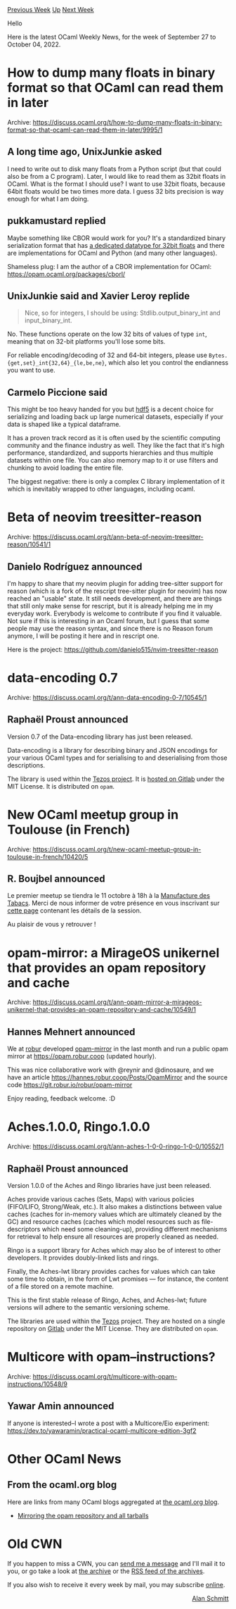 #+OPTIONS: ^:nil
#+OPTIONS: html-postamble:nil
#+OPTIONS: num:nil
#+OPTIONS: toc:nil
#+OPTIONS: author:nil
#+HTML_HEAD: <style type="text/css">#table-of-contents h2 { display: none } .title { display: none } .authorname { text-align: right }</style>
#+HTML_HEAD: <style type="text/css">.outline-2 {border-top: 1px solid black;}</style>
#+TITLE: OCaml Weekly News
[[https://alan.petitepomme.net/cwn/2022.09.27.html][Previous Week]] [[https://alan.petitepomme.net/cwn/index.html][Up]] [[https://alan.petitepomme.net/cwn/2022.10.11.html][Next Week]]

Hello

Here is the latest OCaml Weekly News, for the week of September 27 to October 04, 2022.

#+TOC: headlines 1


* How to dump many floats in binary format so that OCaml can read them in later
:PROPERTIES:
:CUSTOM_ID: 1
:END:
Archive: https://discuss.ocaml.org/t/how-to-dump-many-floats-in-binary-format-so-that-ocaml-can-read-them-in-later/9995/1

** A long time ago, UnixJunkie asked


I need to write out to disk many floats from a Python script (but that could also be from a C program).
Later, I would like to read them as 32bit floats in OCaml.
What is the format I should use?
I want to use 32bit floats, because 64bit floats would be two times more data.
I guess 32 bits precision is way enough for what I am doing.
      

** pukkamustard replied


Maybe something like CBOR would work for you? It's a standardized binary serialization format that has [[https://www.rfc-editor.org/rfc/rfc8949.html#name-floating-point-numbers-and-][a dedicated
datatype for 32bit floats]] and there
are implementations for OCaml and Python (and many other languages).

Shameless plug: I am the author of a CBOR implementation for OCaml: https://opam.ocaml.org/packages/cborl/
      

** UnixJunkie said and Xavier Leroy replide


#+begin_quote
Nice, so for integers, I should be using: Stdlib.output_binary_int and input_binary_int.
#+end_quote

No.  These functions operate on the low 32 bits of values of type ~int~, meaning that on 32-bit platforms you'll
lose some bits.

For reliable encoding/decoding of 32 and 64-bit integers, please use ~Bytes.{get,set}_int{32,64}_{le,be,ne}~, which
also let you control the endianness you want to use.
      

** Carmelo Piccione said


This might be too heavy handed for you but [[https://github.com/vbrankov/hdf5-ocaml][hdf5]] is a decent choice for
serializing and loading back up large numerical datasets, especially if your data is shaped like a typical
dataframe.

It has a proven track record as it is often used by the scientific computing community and the finance industry as
well. They like the fact that it's high performance, standardized, and supports hierarchies and thus multiple
datasets within one file. You can also memory map to it or use filters and chunking to avoid loading the entire
file.

The biggest negative: there is only a complex C library implementation of it which is inevitably wrapped to other
languages, including ocaml.
      



* Beta of neovim treesitter-reason
:PROPERTIES:
:CUSTOM_ID: 2
:END:
Archive: https://discuss.ocaml.org/t/ann-beta-of-neovim-treesitter-reason/10541/1

** Danielo Rodríguez announced


I'm happy to share that my neovim plugin for adding tree-sitter support for reason (which is a fork of the rescript
tree-sitter plugin for neovim) has now reached an "usable" state. It still needs development, and there are things
that still only make sense for rescript, but it is already helping me in my everyday work.
Everybody is welcome to contribute if you find it valuable. Not sure if this is interesting in an Ocaml forum, but I
guess that some people may use the reason syntax, and since there is no Reason forum anymore, I will be posting it
here and in rescript one.

Here is the project: https://github.com/danielo515/nvim-treesitter-reason
      



* data-encoding 0.7
:PROPERTIES:
:CUSTOM_ID: 3
:END:
Archive: https://discuss.ocaml.org/t/ann-data-encoding-0-7/10545/1

** Raphaël Proust announced


Version 0.7 of the Data-encoding library has just been released.

Data-encoding is a library for describing binary and JSON encodings for your various OCaml types and for serialising
to and deserialising from those descriptions.

The library is used within the [[https://gitlab.com/tezos/tezos][Tezos project]]. It is [[https://gitlab.com/nomadic-labs/data-encoding][hosted on
Gitlab]] under the MIT License. It is distributed on ~opam~.
      



* New OCaml meetup group in Toulouse (in French)
:PROPERTIES:
:CUSTOM_ID: 4
:END:
Archive: https://discuss.ocaml.org/t/new-ocaml-meetup-group-in-toulouse-in-french/10420/5

** R. Boujbel announced


Le premier meetup se tiendra le 11 octobre à 18h à la [[https://www.ut-capitole.fr/accueil/campus/vie-etudiante/plans-dacces/plan-ut-capitole-la-manufacture-des-tabacs][Manufacture des
Tabacs]].
Merci de nous informer de votre présence en vous inscrivant sur [[https://www.meetup.com/fr-FR/ocaml-toulouse/events/288464047/][cette
page]] contenant les détails de la session.

Au plaisir de vous y retrouver !
      



* opam-mirror: a MirageOS unikernel that provides an opam repository and cache
:PROPERTIES:
:CUSTOM_ID: 5
:END:
Archive: https://discuss.ocaml.org/t/ann-opam-mirror-a-mirageos-unikernel-that-provides-an-opam-repository-and-cache/10549/1

** Hannes Mehnert announced


We at [[https://robur.coop][robur]] developed [[https://git.robur.io/robur/opam-mirror][opam-mirror]] in the last month
and run a public opam mirror at https://opam.robur.coop (updated hourly).

This was nice collaborative work with @reynir and @dinosaure, and we have an article
https://hannes.robur.coop/Posts/OpamMirror and the source code https://git.robur.io/robur/opam-mirror

Enjoy reading, feedback welcome. :D
      



* Aches.1.0.0, Ringo.1.0.0
:PROPERTIES:
:CUSTOM_ID: 6
:END:
Archive: https://discuss.ocaml.org/t/ann-aches-1-0-0-ringo-1-0-0/10552/1

** Raphaël Proust announced


Version 1.0.0 of the Aches and Ringo libraries have just been released.

Aches provide various caches (Sets, Maps) with various policies (FIFO/LIFO, Strong/Weak, etc.). It also makes a
distinctions between value caches (caches for in-memory values which are ultimately cleaned by the GC) and resource
caches (caches which model resources such as file-descriptors which need some cleaning-up), providing different
mechanisms for retrieval to help ensure all resources are properly cleaned as needed.

Ringo is a support library for Aches which may also be of interest to other developers. It provides doubly-linked
lists and rings.

Finally, the Aches-lwt library provides caches for values which can take some time to obtain, in the form of Lwt
promises — for instance, the content of a file stored on a remote machine.

This is the first stable release of Ringo, Aches, and Aches-lwt; future versions will adhere to the semantic
versioning scheme.

The libraries are used within the [[https://gitlab.com/tezos/tezos][Tezos]] project. They are hosted on a single
repository on [[https://gitlab.com/nomadic-labs/ringo][Gitlab]] under the MIT License. They are distributed on ~opam~.
      



* Multicore with opam--instructions?
:PROPERTIES:
:CUSTOM_ID: 7
:END:
Archive: https://discuss.ocaml.org/t/multicore-with-opam-instructions/10548/9

** Yawar Amin announced


If anyone is interested–I wrote a post with a Multicore/Eio experiment:
https://dev.to/yawaramin/practical-ocaml-multicore-edition-3gf2
      



* Other OCaml News
:PROPERTIES:
:CUSTOM_ID: 8
:END:
** From the ocaml.org blog


Here are links from many OCaml blogs aggregated at [[https://ocaml.org/blog/][the ocaml.org blog]].

- [[https://hannes.robur.coop/Posts/OpamMirror][Mirroring the opam repository and all tarballs]]
      



* Old CWN
:PROPERTIES:
:UNNUMBERED: t
:END:

If you happen to miss a CWN, you can [[mailto:alan.schmitt@polytechnique.org][send me a message]] and I'll mail it to you, or go take a look at [[https://alan.petitepomme.net/cwn/][the archive]] or the [[https://alan.petitepomme.net/cwn/cwn.rss][RSS feed of the archives]].

If you also wish to receive it every week by mail, you may subscribe [[http://lists.idyll.org/listinfo/caml-news-weekly/][online]].

#+BEGIN_authorname
[[https://alan.petitepomme.net/][Alan Schmitt]]
#+END_authorname
